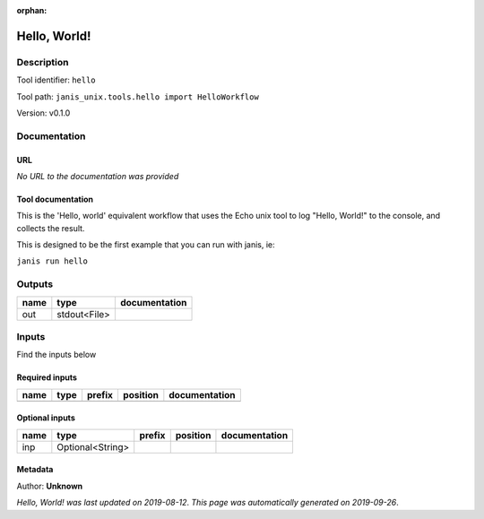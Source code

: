 :orphan:


Hello, World!
=====================

Description
-------------

Tool identifier: ``hello``

Tool path: ``janis_unix.tools.hello import HelloWorkflow``

Version: v0.1.0





Documentation
-------------

URL
******
*No URL to the documentation was provided*

Tool documentation
******************
This is the 'Hello, world' equivalent workflow that uses the Echo unix
tool to log "Hello, World!" to the console, and collects the result.

This is designed to be the first example that you can run with janis, ie:
    
``janis run hello``


Outputs
-------
======  ============  ===============
name    type          documentation
======  ============  ===============
out     stdout<File>
======  ============  ===============

Inputs
------
Find the inputs below

Required inputs
***************

======  ======  ========  ==========  ===============
name    type    prefix    position    documentation
======  ======  ========  ==========  ===============
======  ======  ========  ==========  ===============

Optional inputs
***************

======  ================  ========  ==========  ===============
name    type              prefix    position    documentation
======  ================  ========  ==========  ===============
inp     Optional<String>
======  ================  ========  ==========  ===============


Metadata
********

Author: **Unknown**


*Hello, World! was last updated on 2019-08-12*.
*This page was automatically generated on 2019-09-26*.
